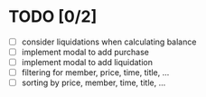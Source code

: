 * TODO [0/2]

 - [ ] consider liquidations when calculating balance
 - [ ] implement modal to add purchase
 - [ ] implement modal to add liquidation
 - [ ] filtering for member, price, time, title, ...
 - [ ] sorting by price, member, time, title, ...
